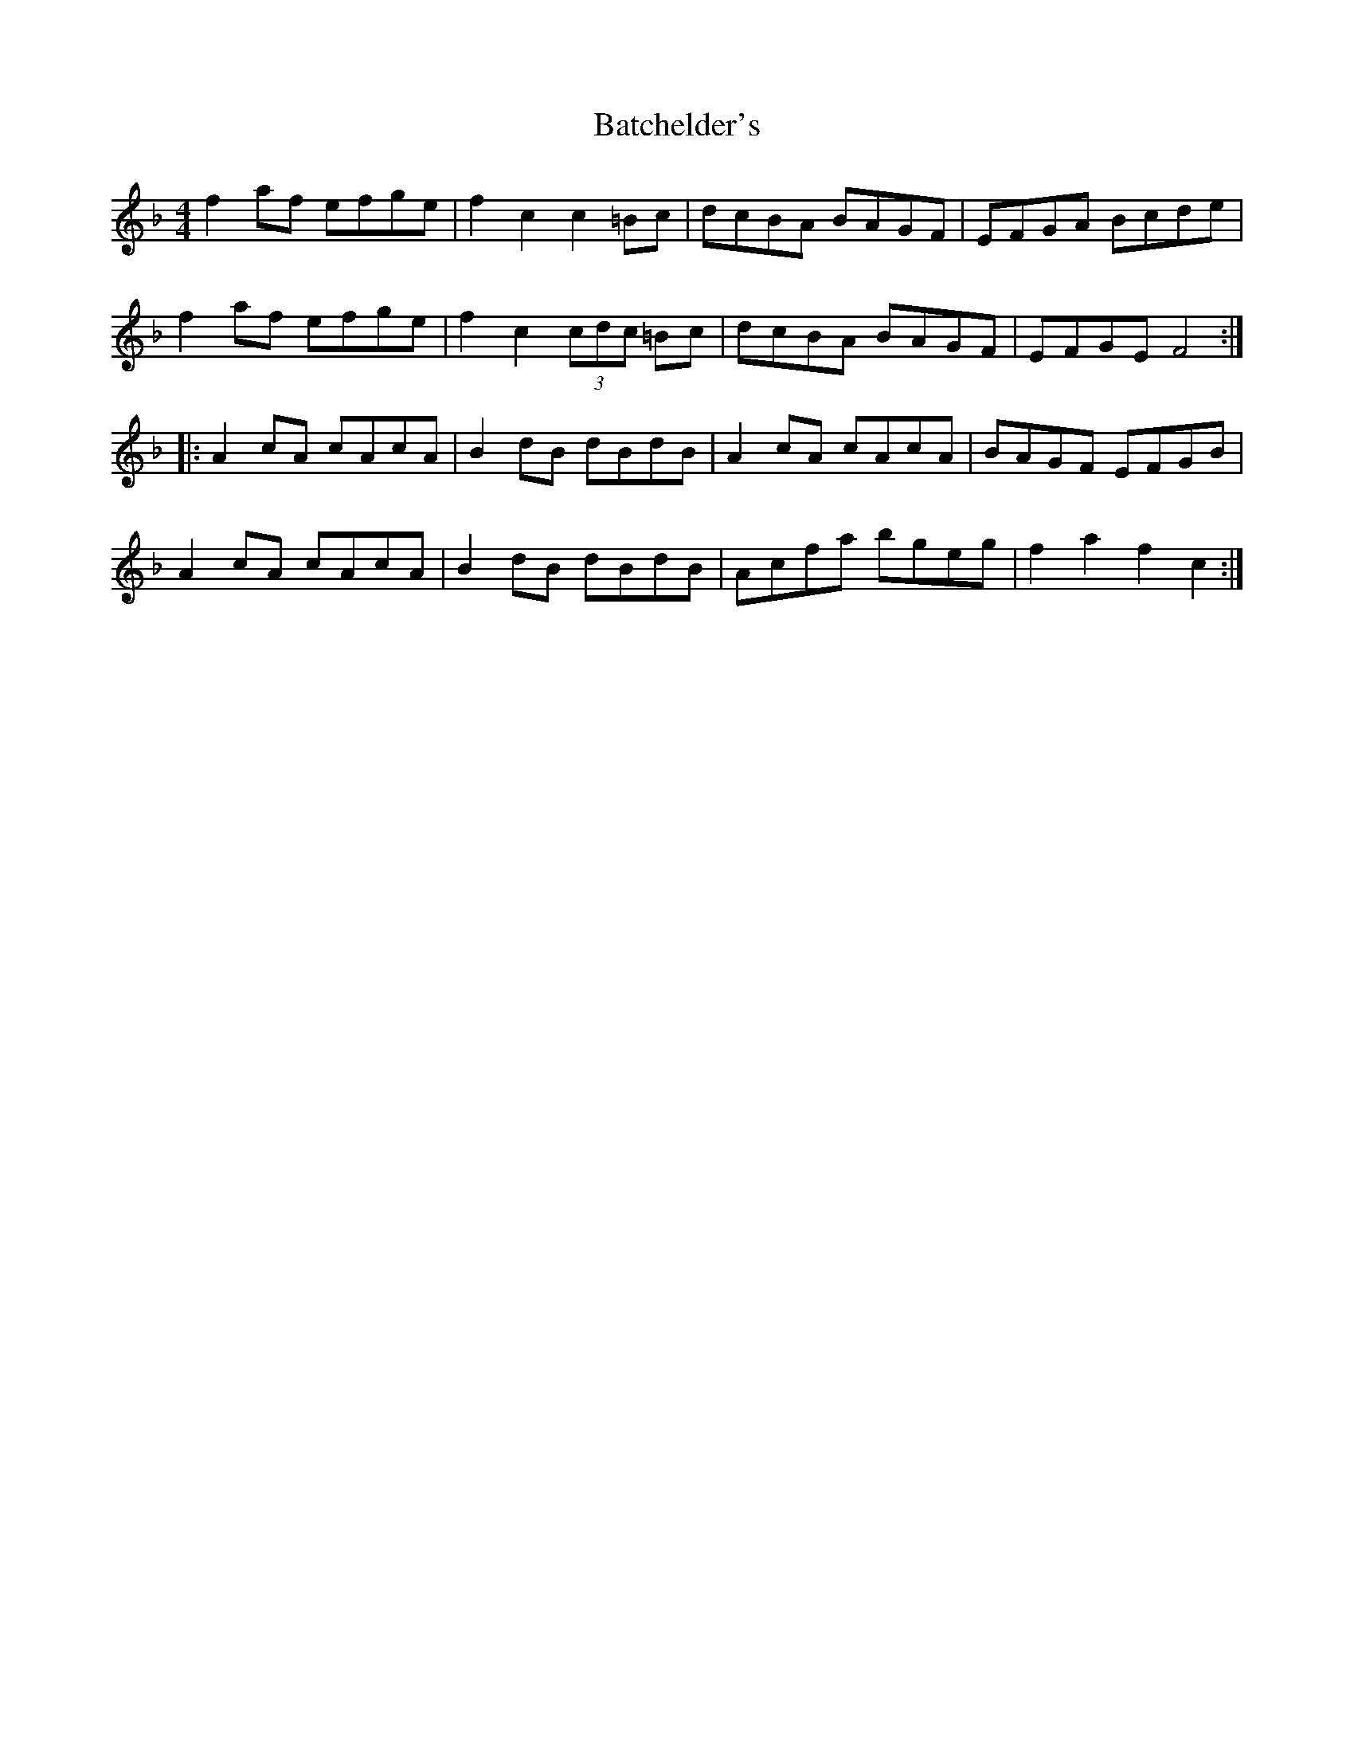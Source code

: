 X: 2984
T: Batchelder's
R: reel
M: 4/4
K: Fmajor
f2af efge|f2c2 c2=Bc|dcBA BAGF|EFGA Bcde|
f2af efge|f2c2 (3cdc =Bc|dcBA BAGF|EFGE F4:|
|:A2cA cAcA|B2dB dBdB|A2cA cAcA|BAGF EFGB|
A2cA cAcA|B2dB dBdB|Acfa bgeg|f2a2 f2c2:|

